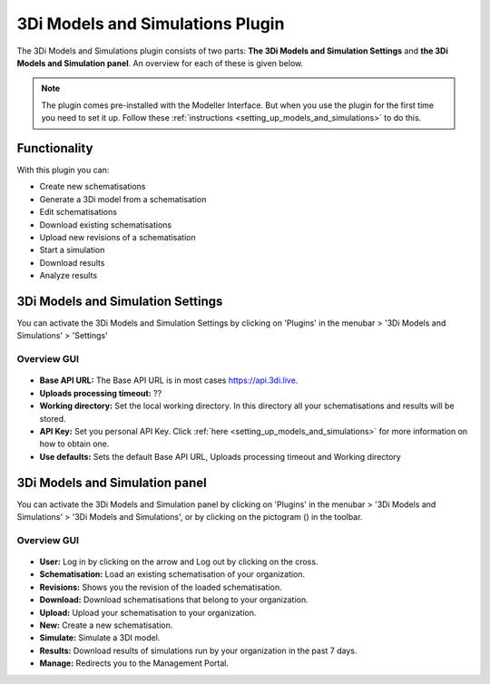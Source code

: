 3Di Models and Simulations Plugin
==================================

The 3Di Models and Simulations plugin consists of two parts: **The 3Di Models and Simulation Settings** and **the 3Di Models and Simulation panel**. An overview for each of these is given below.

.. note:: 
   The plugin comes pre-installed with the Modeller Interface. But when you use the plugin for the first time you need to set it up. Follow these :ref:`instructions <setting_up_models_and_simulations>` to do this.


Functionality
--------------

With this plugin you can:

* Create new schematisations
* Generate a 3Di model from a schematisation
* Edit schematisations
* Download existing schematisations
* Upload new revisions of a schematisation
* Start a simulation
* Download results
* Analyze results



3Di Models and Simulation Settings
----------------------------------

You can activate the 3Di Models and Simulation Settings by clicking on 'Plugins' in the menubar > '3Di Models and Simulations' > 'Settings'


Overview GUI
^^^^^^^^^^^^^^

.. figure:: image/i_overview_models_sim_setting.png
   :alt: Overview interface Models and Simulation Settings


* **Base API URL:** The Base API URL is in most cases https://api.3di.live.
* **Uploads processing timeout:** ??
* **Working directory:** Set the local working directory. In this directory all your schematisations and results will be stored.
* **API Key:** Set you personal API Key. Click :ref:`here <setting_up_models_and_simulations>` for more information on how to obtain one.
* **Use defaults:** Sets the default Base API URL, Uploads processing timeout and Working directory


.. VRAAG: kloppen deze knoppen? wat doet de uploads processing timeout?




3Di Models and Simulation panel
----------------------------------
You can activate the 3Di Models and Simulation panel by clicking on 'Plugins' in the menubar > '3Di Models and Simulations' > '3Di Models and Simulations', or by clicking on the pictogram (|modelsSimulations|) in the toolbar. 


Overview GUI
^^^^^^^^^^^^^^^

.. figure:: image/i_overview_models_sim_panel.png
   :alt: Overview interface Models and Simulation panel

* **User:** Log in by clicking on the arrow and Log out by clicking on the cross.
* **Schematisation:** Load an existing schematisation of your organization. 
* **Revisions:** Shows you the revision of the loaded schematisation.
* **Download:** Download schematisations that belong to your organization.
* **Upload:** Upload your schematisation to your organization.
* **New:** Create a new schematisation.
* **Simulate:** Simulate a 3DI model.
* **Results:** Download results of simulations run by your organization in the past 7 days.
* **Manage:** Redirects you to the Management Portal.


.. |modelsSimulations| image:: /image/e_modelsandsimulations.png
    :scale: 90%
